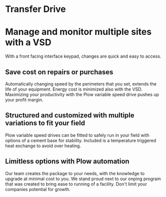 * Transfer Drive
[[/assets/img/edited_transfer_drive.png]]
* Manage and monitor multiple sites with a VSD
With a front facing interface keypad, changes are quick and easy to access.

** Save cost on repairs or purchases
Automatically changing speed by the perimeters that you set, extends the life of your equipment.
Energy cost is minimized also with the VSD. Maximizing your productivity with the Plow variable 
speed drive pushes up your profit margin.

** Structured and customized with multiple variations to fit your field
Plow variable speed drives can be fitted to safely run in your field with options of
a cement base for stability.  Included is a temperature triggered heat exchange to 
avoid over heating. 

** Limitless options with Plow automation
Our team creates the package to your needs, with the knowledge 
to upgrade at minimal cost to you.  We stand proud next to our onping program 
that was created to bring ease to running of a facility.  Don't limit your 
companies potential for growth.
